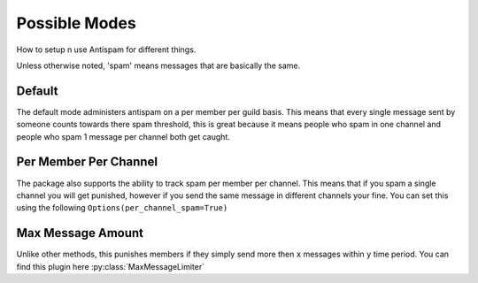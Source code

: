 Possible Modes
==============

How to setup n use Antispam for different things.

Unless otherwise noted, 'spam' means messages that are
basically the same.

Default
-------

The default mode administers antispam on a per member per guild basis.
This means that every single message sent by someone counts towards
there spam threshold, this is great because it means people who spam
in one channel and people who spam 1 message per channel both get caught.

Per Member Per Channel
----------------------

The package also supports the ability to track spam per member per channel.
This means that if you spam a single channel you will get punished, however
if you send the same message in different channels your fine. You can set this
using the following ``Options(per_channel_spam=True)``

Max Message Amount
------------------

Unlike other methods, this punishes members if they simply send more then
``x`` messages within ``y`` time period.
You can find this plugin here :py:class:`MaxMessageLimiter`
